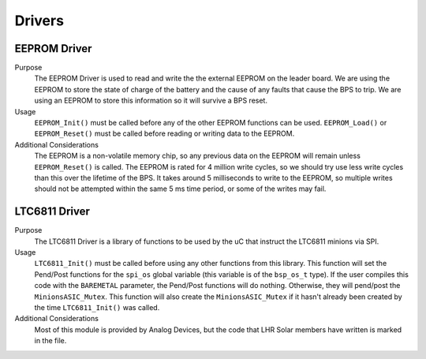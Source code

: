 *******
Drivers
*******

EEPROM Driver
=============

Purpose
    The EEPROM Driver is used to read and write the the external EEPROM on the leader board. We are using the EEPROM to store the state of charge of the battery
    and the cause of any faults that cause the BPS to trip. We are using an EEPROM to store this information so it will survive a BPS reset.

Usage
    ``EEPROM_Init()`` must be called before any of the other EEPROM functions can be used. ``EEPROM_Load()`` or ``EEPROM_Reset()`` must be called before 
    reading or writing data to the EEPROM. 

Additional Considerations
    The EEPROM is a non-volatile memory chip, so any previous data on the EEPROM will remain unless ``EEPROM_Reset()`` is called. The EEPROM is rated for
    4 million write cycles, so we should try use less write cycles than this over the lifetime of the BPS. It takes around 5 milliseconds to write to the 
    EEPROM, so multiple writes should not be attempted within the same 5 ms time period, or some of the writes may fail.

LTC6811 Driver
==============

Purpose
    The LTC6811 Driver is a library of functions to be used by the uC that instruct the LTC6811 minions via SPI.

Usage
    ``LTC6811_Init()`` must be called before using any other functions from this library. This function will set the Pend/Post functions for the ``spi_os`` global
    variable (this variable is of the ``bsp_os_t`` type). If the user compiles this code with the ``BAREMETAL`` parameter, the Pend/Post functions will do nothing. 
    Otherwise, they will pend/post the ``MinionsASIC_Mutex``. This function will also create the ``MinionsASIC_Mutex`` if it hasn't already been created by the time ``LTC6811_Init()``
    was called. 

Additional Considerations
    Most of this module is provided by Analog Devices, but the code that LHR Solar members have written is marked in the file.
